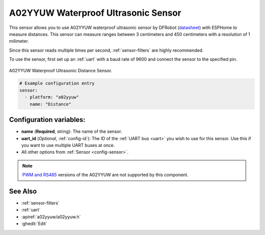 A02YYUW Waterproof Ultrasonic Sensor
====================================

.. seo::
    :description: Instructions for setting up A02YYUW waterproof ultrasonic distance sensor in ESPHome.
    :image: a02yyuw.jpg
    :keywords: ultrasonic, DFRobot, A02YYUW

This sensor allows you to use A02YYUW waterproof ultrasonic sensor by DFRobot 
(`datasheet <https://wiki.dfrobot.com/_A02YYUW_Waterproof_Ultrasonic_Sensor_SKU_SEN0311>`__)
with ESPHome to measure distances. This sensor can measure
ranges between 3 centimeters and 450 centimeters with a resolution of 1 milimeter.

Since this sensor reads multiple times per second, :ref:`sensor-filters` are highly recommended.

To use the sensor, first set up an :ref:`uart` with a baud rate of 9600 and connect the sensor to the specified pin.

.. figure:: images/a02yyuw-full.jpg
    :align: center
    :width: 50.0%

    A02YYUW Waterproof Ultrasonic Distance Sensor.

.. code-block:: yaml

    # Example configuration entry
    sensor:
      - platform: "a02yyuw"
        name: "Distance"
 

Configuration variables:
------------------------

- **name** (**Required**, string): The name of the sensor.
- **uart_id** (*Optional*, :ref:`config-id`): The ID of the :ref:`UART bus <uart>` you wish to use for this sensor.
  Use this if you want to use multiple UART buses at once.
- All other options from :ref:`Sensor <config-sensor>`.

.. note::

    `PWM and RS485 <https://www.dypcn.com/uploads/A02-Datasheet.pdf>`__ versions of the A02YYUW are not supported by this component.

See Also
--------

- :ref:`sensor-filters`
- :ref:`uart`
- :apiref:`a02yyuw/a02yyuw.h`
- :ghedit:`Edit`
